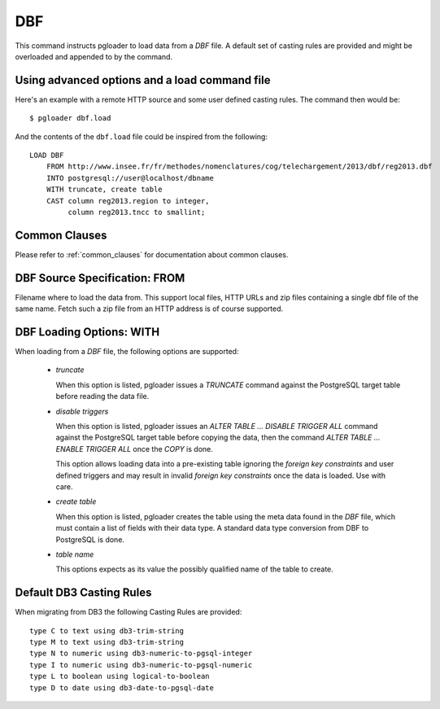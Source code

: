 DBF
===

This command instructs pgloader to load data from a `DBF` file. A default
set of casting rules are provided and might be overloaded and appended to by
the command.

Using advanced options and a load command file
----------------------------------------------

Here's an example with a remote HTTP source and some user defined casting
rules. The command then would be:

::

   $ pgloader dbf.load

And the contents of the ``dbf.load`` file could be inspired from the following:

::

    LOAD DBF
        FROM http://www.insee.fr/fr/methodes/nomenclatures/cog/telechargement/2013/dbf/reg2013.dbf
        INTO postgresql://user@localhost/dbname
        WITH truncate, create table
        CAST column reg2013.region to integer,
             column reg2013.tncc to smallint;


Common Clauses
--------------

Please refer to :ref:`common_clauses` for documentation about common
clauses.

DBF Source Specification: FROM
------------------------------

Filename where to load the data from. This support local files, HTTP URLs
and zip files containing a single dbf file of the same name. Fetch such a
zip file from an HTTP address is of course supported.

DBF Loading Options: WITH
-------------------------

When loading from a `DBF` file, the following options are supported:

  - *truncate*

    When this option is listed, pgloader issues a `TRUNCATE` command against
    the PostgreSQL target table before reading the data file.

  - *disable triggers*

    When this option is listed, pgloader issues an `ALTER TABLE ... DISABLE
    TRIGGER ALL` command against the PostgreSQL target table before copying
    the data, then the command `ALTER TABLE ... ENABLE TRIGGER ALL` once the
    `COPY` is done.

    This option allows loading data into a pre-existing table ignoring the
    *foreign key constraints* and user defined triggers and may result in
    invalid *foreign key constraints* once the data is loaded. Use with
    care.

  - *create table*

    When this option is listed, pgloader creates the table using the meta
    data found in the `DBF` file, which must contain a list of fields with
    their data type. A standard data type conversion from DBF to PostgreSQL
    is done.

  - *table name*

    This options expects as its value the possibly qualified name of the
    table to create.

Default DB3 Casting Rules
-------------------------

When migrating from DB3 the following Casting Rules are provided::

  type C to text using db3-trim-string
  type M to text using db3-trim-string
  type N to numeric using db3-numeric-to-pgsql-integer
  type I to numeric using db3-numeric-to-pgsql-numeric
  type L to boolean using logical-to-boolean
  type D to date using db3-date-to-pgsql-date

